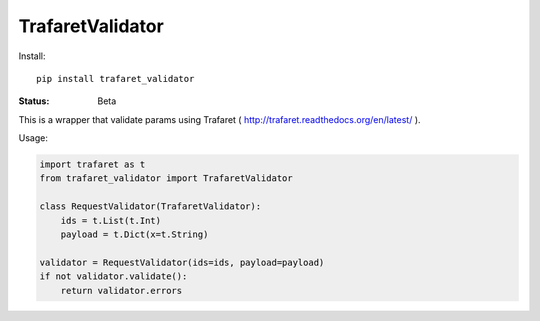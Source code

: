 ====================
TrafaretValidator
====================


Install::

    pip install trafaret_validator


:Status: Beta

This is a wrapper that validate params using Trafaret ( http://trafaret.readthedocs.org/en/latest/ ).

Usage:

.. code-block:: python

    import trafaret as t
    from trafaret_validator import TrafaretValidator

    class RequestValidator(TrafaretValidator):
        ids = t.List(t.Int)
        payload = t.Dict(x=t.String)

    validator = RequestValidator(ids=ids, payload=payload)
    if not validator.validate():
        return validator.errors